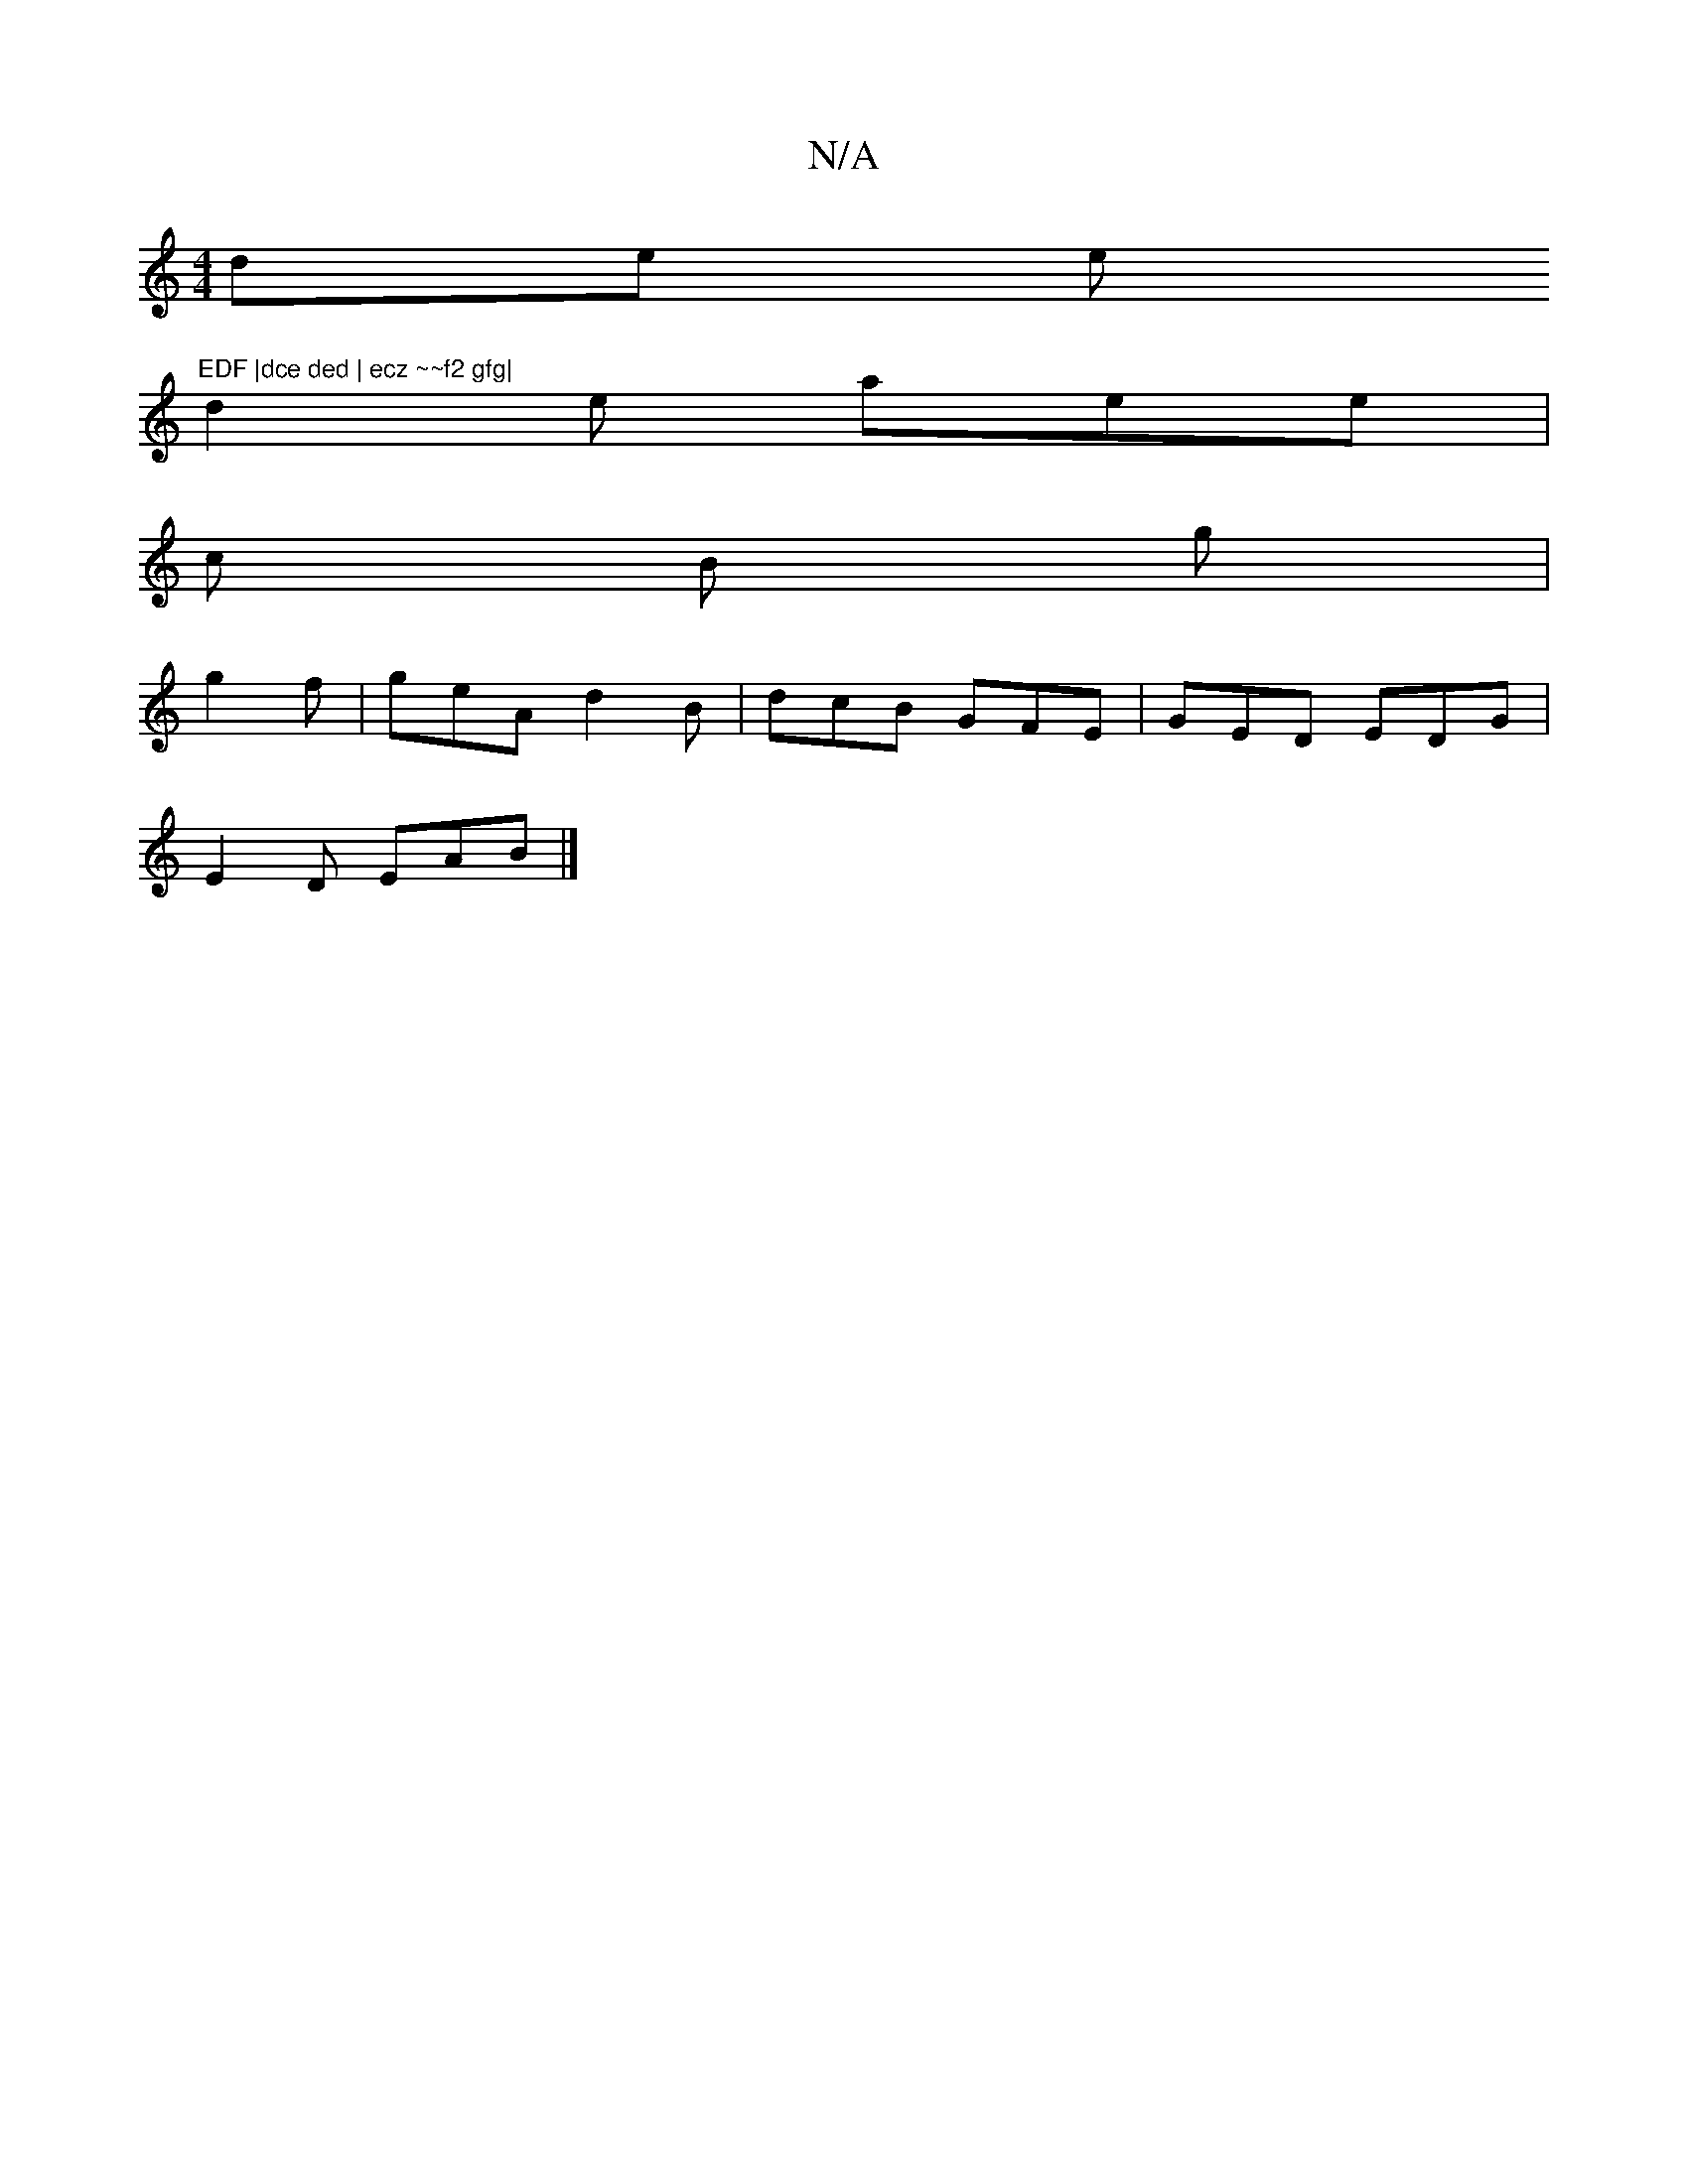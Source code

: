 X:1
T:N/A
M:4/4
R:N/A
K:Cmajor
de e"EDF |dce ded | ecz ~~f2 gfg|
d2e aee|
c B g |
g2 f | geA d2B | dcB GFE | GED EDG |
E2 D EAB |]


|:BgA dB~A/(3A,B,|GA,G, DDE | |: A AFG | AGF A2E | F2 A Bz |
fdA A B |
A,2 A,A, B,|DG, A,A, |A/A/E